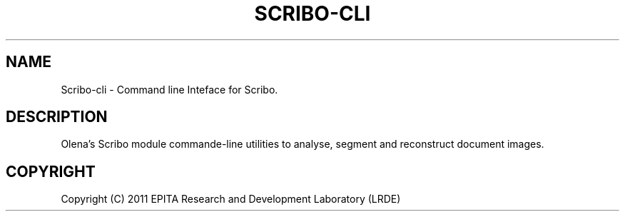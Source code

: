 .TH "SCRIBO-CLI" "1" "" "" ""
.SH "NAME"
Scribo-cli \- Command line Inteface for Scribo.
.SH "DESCRIPTION"
.PP
Olena's Scribo module commande-line utilities to analyse, segment and
reconstruct document images.
.SH "COPYRIGHT"
.PP
Copyright (C) 2011 EPITA Research and Development Laboratory (LRDE)
.PP

